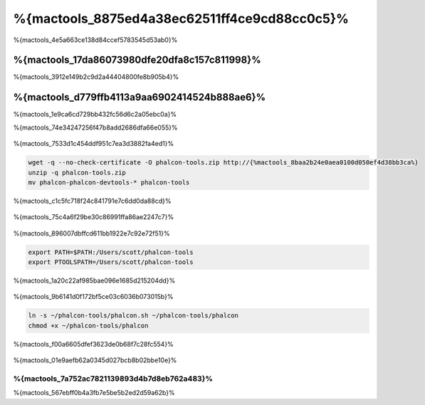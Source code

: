 %{mactools_8875ed4a38ec62511ff4ce9cd88cc0c5}%
===================================
%{mactools_4e5a663ce138d84ccef5783545d53ab0}%

%{mactools_17da86073980dfe20dfa8c157c811998}%
-------------
%{mactools_3912e149b2c9d2a44404800fe8b905b4}%

%{mactools_d779ffb4113a9aa6902414524b888ae6}%
--------
%{mactools_1e9ca6cd729bb432fc56d6c2a05ebc0a}%

%{mactools_74e34247256f47b8add2686dfa66e055}%

.. figure:: ../_static/img/mac-1.png
   :align: center


%{mactools_7533d1c454ddf951c7ea3d3882fa4ed1}%

.. code-block:: bash

    wget -q --no-check-certificate -O phalcon-tools.zip http://{%mactools_8baa2b24e0aea0100d050ef4d38bb3ca%}
    unzip -q phalcon-tools.zip
    mv phalcon-phalcon-devtools-* phalcon-tools

%{mactools_c1c5fc718f24c841791e7c6dd0da88cd}%

.. figure:: ../_static/img/mac-2.png
   :align: center


%{mactools_75c4a6f29be30c86991ffa86ae2247c7}%

.. figure:: ../_static/img/mac-3.png
   :align: center


%{mactools_896007dbffcd611bb1922e7c92e72f51}%

.. code-block:: bash

    export PATH=$PATH:/Users/scott/phalcon-tools
    export PTOOLSPATH=/Users/scott/phalcon-tools

%{mactools_1a20c22af985bae096e1685d215204dd}%

.. figure:: ../_static/img/mac-4.png
   :align: center


%{mactools_9b6141d0f172bf5ce03c6036b073015b}%

.. code-block:: bash

    ln -s ~/phalcon-tools/phalcon.sh ~/phalcon-tools/phalcon
    chmod +x ~/phalcon-tools/phalcon

%{mactools_f00a6605dfef3623de0b68f7c28fc554}%

.. figure:: ../_static/img/mac-5.png
   :align: center


%{mactools_01e9aefb62a0345d027bcb8b02bbe10e}%

%{mactools_7a752ac7821139893d4b7d8eb762a483}%
^^^^^^^^^^^^^^
%{mactools_567ebff0b4a3fb7e5be5b2ed2d59a62b}%

